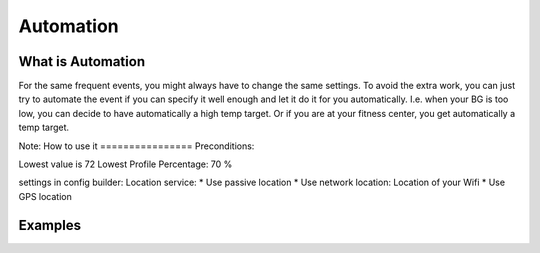 Automation
***************
What is Automation
===================
For the same frequent events, you might always have to change the same settings. To avoid the extra work, you can just try to automate the event if you can specify it well enough and let it do it for you automatically. I.e. when your BG is too low, you can decide to have automatically a high temp target. Or if you are at your fitness center, you get automatically a temp target.

Note: 
How to use it
================
Preconditions:


Lowest value is 72
Lowest Profile Percentage: 70 %


settings in config builder:
Location service:
* Use passive location
* Use network location: Location of your Wifi
* Use GPS location


Examples
==========
